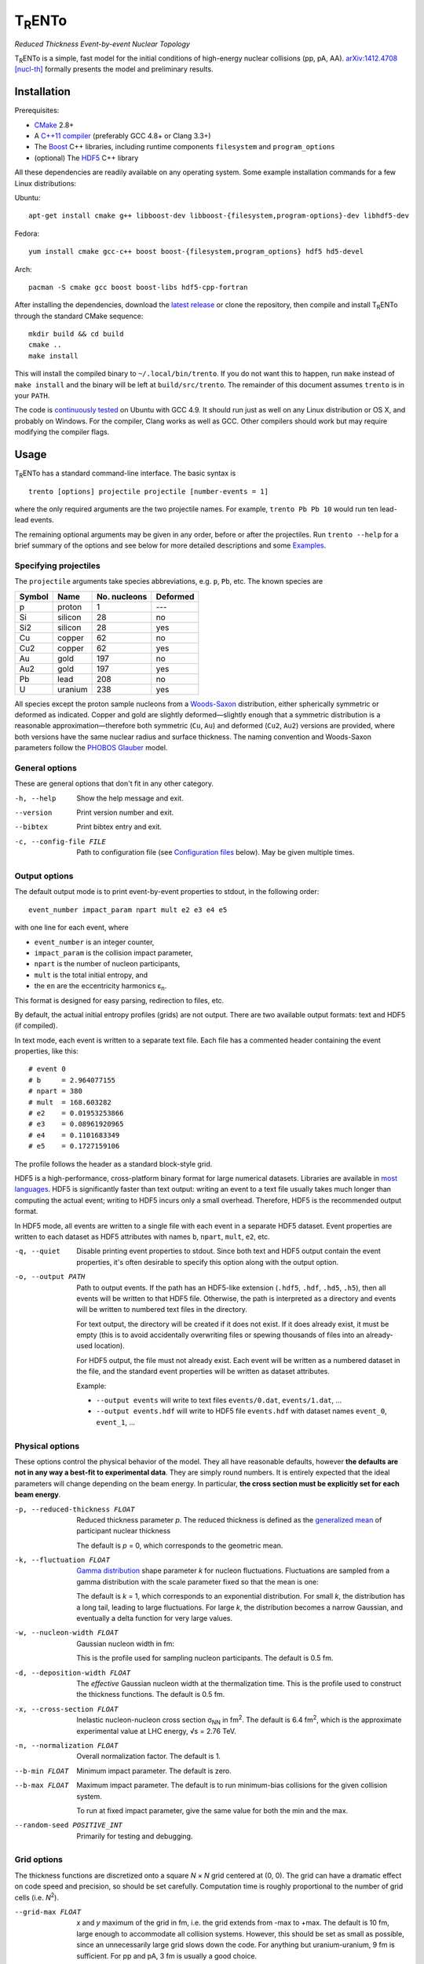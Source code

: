 T\ :sub:`R`\ ENTo
=================
*Reduced Thickness Event-by-event Nuclear Topology*

.. image:: http://img.shields.io/travis/Duke-QCD/trento.svg?style=flat-square
  :target: https://travis-ci.org/Duke-QCD/trento

T\ :sub:`R`\ ENTo is a simple, fast model for the initial conditions of high-energy nuclear collisions (pp, pA, AA).
`arXiv:1412.4708 [nucl-th] <http://inspirehep.net/record/1334386>`_ formally presents the model and preliminary results.

Installation
------------
Prerequisites:

- `CMake <http://www.cmake.org>`_ 2.8+
- A `C++11 compiler <http://en.cppreference.com/w/cpp/compiler_support>`_ (preferably GCC 4.8+ or Clang 3.3+)
- The `Boost <http://www.boost.org>`_ C++ libraries, including runtime components  ``filesystem`` and ``program_options``
- (optional) The `HDF5 <http://www.hdfgroup.org/HDF5>`_ C++ library

All these dependencies are readily available on any operating system.
Some example installation commands for a few Linux distributions:

Ubuntu::

   apt-get install cmake g++ libboost-dev libboost-{filesystem,program-options}-dev libhdf5-dev

Fedora::

   yum install cmake gcc-c++ boost boost-{filesystem,program_options} hdf5 hd5-devel

Arch::

   pacman -S cmake gcc boost boost-libs hdf5-cpp-fortran

After installing the dependencies, download the `latest release <https://github.com/Duke-QCD/trento/releases/latest>`_ or clone the repository, then compile and install T\ :sub:`R`\ ENTo through the standard CMake sequence::

   mkdir build && cd build
   cmake ..
   make install

This will install the compiled binary to ``~/.local/bin/trento``.
If you do not want this to happen, run ``make`` instead of ``make install`` and the binary will be left at ``build/src/trento``.
The remainder of this document assumes ``trento`` is in your ``PATH``.

The code is `continuously tested <https://travis-ci.org/Duke-QCD/trento>`_ on Ubuntu with GCC 4.9.
It should run just as well on any Linux distribution or OS X, and probably on Windows.
For the compiler, Clang works as well as GCC.
Other compilers should work but may require modifying the compiler flags.

Usage
-----
T\ :sub:`R`\ ENTo has a standard command-line interface.
The basic syntax is ::

   trento [options] projectile projectile [number-events = 1]

where the only required arguments are the two projectile names.
For example, ``trento Pb Pb 10`` would run ten lead-lead events.

The remaining optional arguments may be given in any order, before or after the projectiles.
Run ``trento --help`` for a brief summary of the options and see below for more detailed descriptions and some `Examples`_.

Specifying projectiles
~~~~~~~~~~~~~~~~~~~~~~
The ``projectile`` arguments take species abbreviations, e.g. ``p``, ``Pb``, etc.
The known species are

======  =======  ============  ========
Symbol  Name     No. nucleons  Deformed
======  =======  ============  ========
p       proton   1             ---
Si      silicon  28            no
Si2     silicon  28            yes
Cu      copper   62            no
Cu2     copper   62            yes
Au      gold     197           no
Au2     gold     197           yes
Pb      lead     208           no
U       uranium  238           yes
======  =======  ============  ========

All species except the proton sample nucleons from a `Woods-Saxon <https://en.wikipedia.org/wiki/Woods%E2%80%93Saxon_potential>`_ distribution, either spherically symmetric or deformed as indicated.
Copper and gold are slightly deformed—slightly enough that a symmetric distribution is a reasonable approximation—therefore both symmetric (``Cu``, ``Au``) and deformed (``Cu2``, ``Au2``) versions are provided, where both versions have the same nuclear radius and surface thickness.
The naming convention and Woods-Saxon parameters follow the `PHOBOS Glauber <http://inspirehep.net/record/1310629>`_ model.

General options
~~~~~~~~~~~~~~~
These are general options that don't fit in any other category.

-h, --help
   Show the help message and exit.

--version
   Print version number and exit.

--bibtex
   Print bibtex entry and exit.

-c, --config-file FILE
   Path to configuration file (see `Configuration files`_ below).
   May be given multiple times.


Output options
~~~~~~~~~~~~~~
The default output mode is to print event-by-event properties to stdout, in the following order::

   event_number impact_param npart mult e2 e3 e4 e5

with one line for each event, where

- ``event_number`` is an integer counter,
- ``impact_param`` is the collision impact parameter,
- ``npart`` is the number of nucleon participants,
- ``mult`` is the total initial entropy, and
- the ``en`` are the eccentricity harmonics ɛ\ :sub:`n`.

This format is designed for easy parsing, redirection to files, etc.

By default, the actual initial entropy profiles (grids) are not output.
There are two available output formats: text and HDF5 (if compiled).

In text mode, each event is written to a separate text file.
Each file has a commented header containing the event properties, like this::

   # event 0
   # b     = 2.964077155
   # npart = 380
   # mult  = 168.603282
   # e2    = 0.01953253866
   # e3    = 0.08961920965
   # e4    = 0.1101683349
   # e5    = 0.1727159106

The profile follows the header as a standard block-style grid.

HDF5 is a high-performance, cross-platform binary format for large numerical datasets.
Libraries are available in `most languages <https://en.wikipedia.org/wiki/Hierarchical_Data_Format#Interfaces>`_.
HDF5 is significantly faster than text output:
writing an event to a text file usually takes much longer than computing the actual event;
writing to HDF5 incurs only a small overhead.
Therefore, HDF5 is the recommended output format.

In HDF5 mode, all events are written to a single file with each event in a separate HDF5 dataset.
Event properties are written to each dataset as HDF5 attributes with names ``b``, ``npart``, ``mult``, ``e2``, etc.

-q, --quiet
   Disable printing event properties to stdout.
   Since both text and HDF5 output contain the event properties, it's often desirable to specify this option along with the output option.

-o, --output PATH
   Path to output events.
   If the path has an HDF5-like extension (``.hdf5``, ``.hdf``, ``.hd5``, ``.h5``), then all events will be written to that HDF5 file.
   Otherwise, the path is interpreted as a directory and events will be written to numbered text files in the directory.

   For text output, the directory will be created if it does not exist.
   If it does already exist, it must be empty (this is to avoid accidentally overwriting files or spewing thousands of files into an already-used location).

   For HDF5 output, the file must not already exist.
   Each event will be written as a numbered dataset in the file, and the standard event properties will be written as dataset attributes.

   Example:

   - ``--output events`` will write to text files ``events/0.dat``, ``events/1.dat``, ...
   - ``--output events.hdf`` will write to HDF5 file ``events.hdf`` with dataset names ``event_0``, ``event_1``, ...

Physical options
~~~~~~~~~~~~~~~~
These options control the physical behavior of the model.
They all have reasonable defaults, however **the defaults are not in any way a best-fit to experimental data**.
They are simply round numbers.
It is entirely expected that the ideal parameters will change depending on the beam energy.
In particular, **the cross section must be explicitly set for each beam energy**.

-p, --reduced-thickness FLOAT
   Reduced thickness parameter *p*.
   The reduced thickness is defined as the `generalized mean <https://en.wikipedia.org/wiki/Generalized_mean>`_ of participant nuclear thickness

   .. image:: http://latex2png.com/output//latex_11011000a8160e4838e75a0c11f293b2.png

   The default is *p* = 0, which corresponds to the geometric mean.

-k, --fluctuation FLOAT
   `Gamma distribution <https://en.wikipedia.org/wiki/Gamma_distribution>`_ shape parameter *k* for nucleon fluctuations.
   Fluctuations are sampled from a gamma distribution with the scale parameter fixed so that the mean is one:

   .. image:: http://latex2png.com/output//latex_17f24b3c97fb2b649d3dc4de4cd7e026.png

   The default is *k* = 1, which corresponds to an exponential distribution.
   For small *k*, the distribution has a long tail, leading to large fluctuations.
   For large *k*, the distribution becomes a narrow Gaussian, and eventually a delta function for very large values.

-w, --nucleon-width FLOAT
   Gaussian nucleon width in fm:

   .. image:: http://latex2png.com/output//latex_0c9ba0458eb84402a2a0fe505dc7164d.png

   This is the profile used for sampling nucleon participants.
   The default is 0.5 fm.

-d, --deposition-width FLOAT
   The *effective* Gaussian nucleon width at the thermalization time.
   This is the profile used to construct the thickness functions.
   The default is 0.5 fm.

-x, --cross-section FLOAT
   Inelastic nucleon-nucleon cross section σ\ :sub:`NN` in fm\ :sup:`2`.
   The default is 6.4 fm\ :sup:`2`, which is the approximate experimental value at LHC energy, √s = 2.76 TeV.

-n, --normalization FLOAT
   Overall normalization factor.
   The default is 1.

--b-min FLOAT
   Minimum impact parameter.
   The default is zero.

--b-max FLOAT
   Maximum impact parameter.
   The default is to run minimum-bias collisions for the given collision system.

   To run at fixed impact parameter, give the same value for both the min and the max.

--random-seed POSITIVE_INT
   Primarily for testing and debugging.

Grid options
~~~~~~~~~~~~
The thickness functions are discretized onto a square *N* × *N* grid centered at (0, 0).
The grid can have a dramatic effect on code speed and precision, so should be set carefully.
Computation time is roughly proportional to the number of grid cells (i.e. *N*\ :sup:`2`).

--grid-max FLOAT
   *x* and *y* maximum of the grid in fm, i.e. the grid extends from -max to +max.
   The default is 10 fm, large enough to accommodate all collision systems.
   However, this should be set as small as possible, since an unnecessarily large grid slows down the code.
   For anything but uranium-uranium, 9 fm is sufficient.
   For pp and pA, 3 fm is usually a good choice.

--grid-step FLOAT
   Size of grid cell in fm.
   The default is 0.2 fm, sufficient to achieve ~99.9% precision for the event properties.
   This can reasonably be increased as far as the nucleon width; beyond that and precision suffers significantly.

The grid will always be a square *N* × *N* array, with *N* = ceil(2*max/step).
So e.g. the default settings (max = 10 fm, step = 0.2 fm) imply a 100 × 100 grid.
The ceiling function ensures that the number of steps is always rounded up, so e.g. given max = 10 fm and step 0.3 fm, the grid will be 67 × 67.
In this case, the actual grid max will be marginally increased (max = nsteps*step/2).

Regardless of the collision system, the code will always approximately center the overlap region on the grid.

Configuration files
~~~~~~~~~~~~~~~~~~~
All options may be saved in configuration files and passed to the program via the ``-c, --config-file`` option.
Config files follow a simple ``key = value`` syntax, and lines beginning with a ``#`` are comments.
The key for each option is its long option without the ``--`` prefix.
Here's an example including all options::

   # specify the projectile option twice
   projectile = Pb
   projectile = Pb
   number-events = 1000

   # don't print event properties to stdout, save to HDF5
   quiet = true
   output = PbPb.hdf

   reduced-thickness = 0
   fluctuation = 1
   nucleon-width = 0.5
   cross-section = 6.4
   normalization = 1

   # leave commented out for min-bias
   # b-min =
   # b-max =

   grid-max = 10
   grid-step = 0.2

Multiple config files can be given and they will be merged, so options can be separated into modular groups.
For example, one could have a file ``common.conf`` containing settings for all collision systems and files ``PbPb.conf`` and ``pp.conf`` for specific collision systems::

   # common.conf
   reduced-thickness = 0.2
   fluctuation = 1.5
   nucleon-width = 0.6

   # PbPb.conf
   projectile = Pb
   projectile = Pb
   number-events = 10000
   grid-max = 9

   # pp.conf
   projectile = p
   projectile = p
   number-events = 100000
   grid-max = 3

To be used like so::

   trento -c common.conf -c PbPb.conf
   trento -c common.conf -c pp.conf

If an option is specified in a config file and on the command line, the command line overrides.

Examples
--------
Run a thousand lead-lead events using default settings and save the event data to file::

   trento Pb Pb 1000 > PbPb.dat

Run proton-lead events with a larger cross section (for the higher beam energy) and also compress the output::

   trento p Pb 1000 --cross-section 7.1 | gzip > pPb.dat.gz

Suppress printing to stdout and save events to HDF5::

   trento p Pb 1000 --cross-section 7.1 --quiet --output events.hdf

Uranium-uranium events at RHIC (smaller cross section) using short options::

   trento U U 1000 -x 4.2

Deformed gold-gold with an explicit nucleon width::

   trento Au2 Au2 1000 -x 4.2 -w 0.6

Simple sorting and selection (e.g. by centrality) can be achieved by combining standard Unix tools.
For example, this sorts by centrality (multiplicity) and selects the top 10%::

   trento Pb Pb 1000 | sort -rgk 4 | head -n 100

Loading data into Python
~~~~~~~~~~~~~~~~~~~~~~~~
T\ :sub:`R`\ ENTo is not designed specifically to work with Python (it is designed to be maximally flexible), but Python is extremely powerful and the authors have extensive experience using it for data analysis.

One way to load event properties is to save them to a text file and then read it with ``np.loadtxt``.
Here's a nice trick to avoid the temporary file:

.. code:: python

   import subprocess
   import numpy as np

   proc = subprocess.Popen('trento Pb Pb 1000'.split(), stdout=subprocess.PIPE)
   data = np.array([l.split() for l in proc.stdout], dtype=float)
   proc.stdout.close()

Now the ``data`` array contains the event properties.
It can be sorted and selected using numpy indexing, for example to sort by centrality as before:

.. code:: python

   data_sorted = data[data[:, 3].argsort()[::-1]]
   central = data_sorted[:100]

Text files are easily read by ``np.loadtxt``.
The header will be ignored by default, so this is all it takes to read and plot a profile:

.. code:: python

   import matplotlib.pyplot as plt

   profile = np.loadtxt('events/0.dat')
   plt.imshow(profile, interpolation='none', cmap=plt.cm.Blues)

Reading HDF5 files requires `h5py <http://www.h5py.org>`_.
``h5py`` file objects have a dictionary-like interface where the keys are the event names (``event_0``, ``event_1``, ...) and the values are HDF5 datasets.
Datasets can implicitly or explicitly convert to numpy arrays, and the ``attrs`` object provides access to the event properties.
Simple example:

.. code:: python

   import h5py

   # open an HDF5 file for reading
   with h5py.File('events.hdf', 'r') as f:
      # get the first event from the file
      ev = f['event_0']

      # plot the profile
      plt.imshow(ev, interpolation='none', cmap=plt.cm.Blues)

      # extract the profile as a numpy array
      profile = np.array(ev)

      # read event properties
      mult = ev.attrs['mult']
      e2 = ev.attrs['e2']

      # sort by centrality
      sorted_events = sorted(f.values(), key=lambda x: x.attrs['mult'], reverse=True)

Attribution
-----------
If you make use of this software in your research, please `cite it <http://inspirehep.net/record/1334386>`_.
The BibTeX entry is::

   @article{Moreland:2014oya,
         author         = "Moreland, J. Scott and Bernhard, Jonah E. and Bass,
                           Steffen A.",
         title          = "{An effective model for entropy deposition in high-energy
                           pp, pA, and AA collisions}",
         year           = "2014",
         eprint         = "1412.4708",
         archivePrefix  = "arXiv",
         primaryClass   = "nucl-th",
         SLACcitation   = "%%CITATION = ARXIV:1412.4708;%%",
   }

Running ``trento --bibtex`` will also print this entry.
